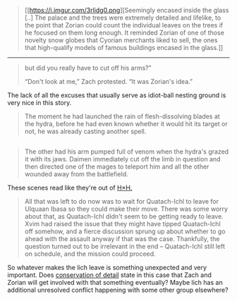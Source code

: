 :PROPERTIES:
:Author: OutOfNiceUsernames
:Score: 12
:DateUnix: 1494253267.0
:DateShort: 2017-May-08
:END:

#+begin_quote
  [[https://i.imgur.com/3rljdg0.png][Seemingly encased inside the glass [..] The palace and the trees were extremely detailed and lifelike, to the point that Zorian could count the individual leaves on the trees if he focused on them long enough. It reminded Zorian of one of those novelty snow globes that Cyorian merchants liked to sell, the ones that high-qualify models of famous buildings encased in the glass.]]
#+end_quote

--------------

#+begin_quote
  but did you really have to cut off his arms?”

  “Don't look at me,” Zach protested. “It was Zorian's idea.”
#+end_quote

The lack of all the excuses that usually serve as idiot-ball nesting ground is very nice in this story.

#+begin_quote
  The moment he had launched the rain of flesh-dissolving blades at the hydra, before he had even known whether it would hit its target or not, he was already casting another spell.
#+end_quote

** 
   :PROPERTIES:
   :CUSTOM_ID: section
   :END:

#+begin_quote
  The other had his arm pumped full of venom when the hydra's grazed it with its jaws. Daimen immediately cut off the limb in question and then directed one of the mages to teleport him and all the other wounded away from the battlefield.
#+end_quote

These scenes read like they're out of [[http://tvtropes.org/pmwiki/pmwiki.php/Manga/HunterXHunter][H×H.]]

#+begin_quote
  All that was left to do now was to wait for Quatach-Ichl to leave for Ulquaan Ibasa so they could make their move. There was some worry about that, as Quatach-Ichl didn't seem to be getting ready to leave. Xvim had raised the issue that they might have tipped Quatach-Ichl off somehow, and a fierce discussion sprung up about whether to go ahead with the assault anyway if that was the case. Thankfully, the question turned out to be irrelevant in the end -- Quatach-Ichl still left on schedule, and the mission could proceed.
#+end_quote

So whatever makes the lich leave is something unexpected and very important. Does [[http://tvtropes.org/pmwiki/pmwiki.php/Main/TheLawOfConservationOfDetail][conservation of detail]] state in this case that Zach and Zorian will get involved with that something eventually? Maybe lich has an additional unresolved conflict\fight happening with some other group elsewhere?